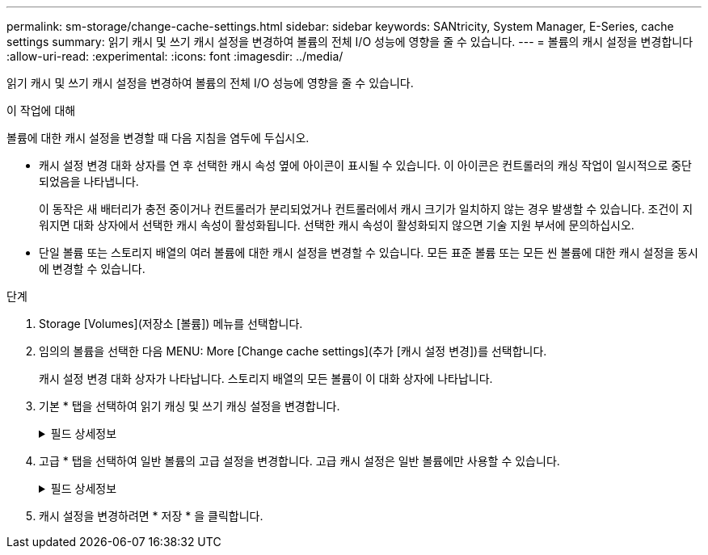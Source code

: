 ---
permalink: sm-storage/change-cache-settings.html 
sidebar: sidebar 
keywords: SANtricity, System Manager, E-Series, cache settings 
summary: 읽기 캐시 및 쓰기 캐시 설정을 변경하여 볼륨의 전체 I/O 성능에 영향을 줄 수 있습니다. 
---
= 볼륨의 캐시 설정을 변경합니다
:allow-uri-read: 
:experimental: 
:icons: font
:imagesdir: ../media/


[role="lead"]
읽기 캐시 및 쓰기 캐시 설정을 변경하여 볼륨의 전체 I/O 성능에 영향을 줄 수 있습니다.

.이 작업에 대해
볼륨에 대한 캐시 설정을 변경할 때 다음 지침을 염두에 두십시오.

* 캐시 설정 변경 대화 상자를 연 후 선택한 캐시 속성 옆에 아이콘이 표시될 수 있습니다. 이 아이콘은 컨트롤러의 캐싱 작업이 일시적으로 중단되었음을 나타냅니다.
+
이 동작은 새 배터리가 충전 중이거나 컨트롤러가 분리되었거나 컨트롤러에서 캐시 크기가 일치하지 않는 경우 발생할 수 있습니다. 조건이 지워지면 대화 상자에서 선택한 캐시 속성이 활성화됩니다. 선택한 캐시 속성이 활성화되지 않으면 기술 지원 부서에 문의하십시오.

* 단일 볼륨 또는 스토리지 배열의 여러 볼륨에 대한 캐시 설정을 변경할 수 있습니다. 모든 표준 볼륨 또는 모든 씬 볼륨에 대한 캐시 설정을 동시에 변경할 수 있습니다.


.단계
. Storage [Volumes](저장소 [볼륨]) 메뉴를 선택합니다.
. 임의의 볼륨을 선택한 다음 MENU: More [Change cache settings](추가 [캐시 설정 변경])를 선택합니다.
+
캐시 설정 변경 대화 상자가 나타납니다. 스토리지 배열의 모든 볼륨이 이 대화 상자에 나타납니다.

. 기본 * 탭을 선택하여 읽기 캐싱 및 쓰기 캐싱 설정을 변경합니다.
+
.필드 상세정보
[%collapsible]
====
[cols="25h,~"]
|===
| 캐시 설정 | 설명 


 a| 
읽기 캐싱
 a| 
읽기 캐시는 드라이브에서 읽은 데이터를 저장하는 버퍼입니다. 읽기 작업의 데이터가 이전 작업의 캐시에 이미 있을 수 있으므로 드라이브에 액세스할 필요가 없습니다. 데이터가 플러시될 때까지 읽기 캐시에 남아 있습니다.



 a| 
쓰기 캐싱
 a| 
쓰기 캐시는 드라이브에 아직 기록되지 않은 호스트의 데이터를 저장하는 버퍼입니다. 데이터는 드라이브에 기록될 때까지 쓰기 캐시에 유지됩니다. 쓰기 캐싱은 I/O 성능을 높일 수 있습니다.


NOTE: 볼륨에 대해 * Write caching * 을 사용하지 않도록 설정하면 캐시가 자동으로 플러시됩니다.

|===
====
. 고급 * 탭을 선택하여 일반 볼륨의 고급 설정을 변경합니다. 고급 캐시 설정은 일반 볼륨에만 사용할 수 있습니다.
+
.필드 상세정보
[%collapsible]
====
[cols="25h,~"]
|===
| 캐시 설정 | 설명 


 a| 
동적 읽기 캐시 미리 가져오기
 a| 
동적 캐시 읽기 프리페치를 사용하면 컨트롤러에서 드라이브에서 캐시로 데이터 블록을 읽는 동안 순차적 데이터 블록을 추가로 캐시에 복사할 수 있습니다. 이 캐싱은 향후 캐시에서 데이터 요청을 채울 수 있는 기회를 높여줍니다. 동적 캐시 읽기 프리페치는 순차적 I/O를 사용하는 멀티미디어 애플리케이션에 중요합니다 캐시로 프리페치되는 데이터의 속도와 양은 호스트 읽기의 속도 및 요청 크기에 따라 자동으로 조정됩니다. 랜덤 액세스로 인해 데이터를 캐시로 프리페치하지 않습니다. 이 기능은 읽기 캐시를 사용하지 않는 경우 적용되지 않습니다.

씬 볼륨의 경우 동적 캐시 읽기 프리페치는 항상 비활성화되어 변경할 수 없습니다.



 a| 
배터리가 없는 쓰기 캐싱
 a| 
배터리가 없는 쓰기 캐싱 설정을 사용하면 배터리가 없거나 고장, 완전히 방전되었거나 완전히 충전되지 않은 경우에도 쓰기 캐시가 계속 유지됩니다. 일반적으로 배터리 없이 쓰기 캐시를 선택하는 것은 권장되지 않습니다. 전원이 끊길 경우 데이터가 손실될 수 있기 때문입니다. 일반적으로 쓰기 캐시는 배터리가 충전되거나 장애가 발생한 배터리를 교체할 때까지 컨트롤러에 의해 일시적으로 꺼집니다.


CAUTION: * 데이터 손실 가능성 * -- 이 옵션을 선택하고 보호를 위한 범용 전원 공급 장치가 없는 경우 데이터가 손실될 수 있습니다. 또한 컨트롤러 배터리가 없고 * 배터리 없이 쓰기 캐싱 * 옵션을 활성화하면 데이터가 손실될 수 있습니다.

이 설정은 쓰기 캐시를 설정한 경우에만 사용할 수 있습니다. 씬 볼륨에는 이 설정을 사용할 수 없습니다.



 a| 
미러링을 사용한 쓰기 캐싱
 a| 
미러링으로 쓰기 캐싱은 한 컨트롤러의 캐시 메모리에 기록된 데이터가 다른 컨트롤러의 캐시 메모리에도 기록될 때 발생합니다. 따라서 한 컨트롤러에 장애가 발생하면 다른 컨트롤러가 처리되지 않은 모든 쓰기 작업을 완료할 수 있습니다. 쓰기 캐시 미러링은 쓰기 캐시가 설정되고 두 개의 컨트롤러가 있는 경우에만 사용할 수 있습니다. 볼륨 생성 시 기본 설정은 미러링을 사용한 쓰기 캐시입니다.

이 설정은 쓰기 캐시를 설정한 경우에만 사용할 수 있습니다. 씬 볼륨에는 이 설정을 사용할 수 없습니다.

|===
====
. 캐시 설정을 변경하려면 * 저장 * 을 클릭합니다.

